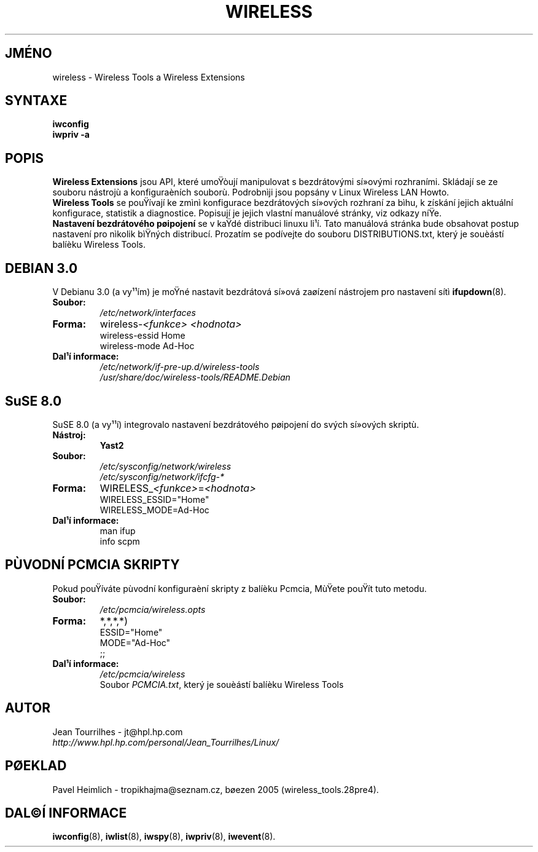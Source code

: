 .\" Jean Tourrilhes - HPL - 2002 - 2004
.\" wireless.7
.\"
.TH WIRELESS 7 "4.duben 2004" "wireless-tools" "Linux - Manuál programátora"
.\"
.\" NAME part
.\"
.SH JMÉNO
wireless \- Wireless Tools a Wireless Extensions
.\"
.\" SYNOPSIS part
.\"
.SH SYNTAXE
.B iwconfig
.br
.B iwpriv \-a
.br
.\"
.\" DESCRIPTION part
.\"
.SH POPIS
.B Wireless Extensions
jsou API, které umoŸòují manipulovat s bezdrátovými sí»ovými rozhraními.
Skládají se ze souboru nástrojù a konfiguraèních souborù. Podrobnìji
jsou popsány v Linux Wireless LAN Howto.
.br
.B Wireless Tools
se pouŸívají ke zmìnì konfigurace bezdrátových sí»ových rozhraní za bìhu,
k získání jejich aktuální konfigurace, statistik a diagnostice.
Popisují je jejich vlastní manuálové stránky, viz odkazy níŸe.
.br
.B Nastavení bezdrátového pøipojení
se v kaŸdé distribuci linuxu li¹í. Tato manuálová stránka bude obsahovat
postup nastavení pro nìkolik bìŸných distribucí. Prozatím se podívejte do 
souboru DISTRIBUTIONS.txt, který je souèástí balíèku Wireless Tools.
.\"
.\" DEBIAN 3.0 part
.\"
.SH DEBIAN 3.0
V Debianu 3.0 (a vy¹¹ím) je moŸné nastavit bezdrátová sí»ová zaøízení
nástrojem pro nastavení sítì
.BR ifupdown (8).
.TP
.B Soubor:
.I /etc/network/interfaces
.TP
.B Forma:
.RI wireless\- "<funkce> <hodnota>"
.br
wireless\-essid Home
.br
wireless\-mode Ad\-Hoc
.TP
.B Dal¹í informace:
.I /etc/network/if\-pre\-up.d/wireless\-tools
.br
.I /usr/share/doc/wireless\-tools/README.Debian
.\"
.\" SuSE 8.0 part
.\"
.SH SuSE 8.0
SuSE 8.0 (a vy¹¹í) integrovalo nastavení bezdrátového pøipojení do svých
sí»ových skriptù.
.TP
.B Nástroj:
.B Yast2
.TP
.B Soubor:
.I /etc/sysconfig/network/wireless
.br
.I /etc/sysconfig/network/ifcfg\-*
.TP
.B Forma:
.RI WIRELESS_ "<funkce>" = "<hodnota>"
.br
WIRELESS_ESSID="Home"
.br
WIRELESS_MODE=Ad\-Hoc
.TP
.B Dal¹í informace:
man ifup
.br
info scpm
.\"
.\" PCMCIA part
.\"
.SH PÙVODNÍ PCMCIA SKRIPTY
Pokud pouŸíváte pùvodní konfiguraèní skripty z balíèku Pcmcia,
MùŸete pouŸít tuto metodu.
.TP
.B Soubor:
.I /etc/pcmcia/wireless.opts
.TP
.B Forma:
*,*,*,*)
.br
ESSID="Home"
.br
MODE="Ad-Hoc"
.br
;;
.TP
.B Dal¹í informace:
.I /etc/pcmcia/wireless
.br
Soubor
.IR "PCMCIA.txt" ,
který je souèástí balíèku Wireless Tools
.\"
.\" AUTHOR part
.\"
.SH AUTOR
Jean Tourrilhes \- jt@hpl.hp.com
.br
.I http://www.hpl.hp.com/personal/Jean_Tourrilhes/Linux/
.\"
.\" TRANSLATION part
.\"
.SH PØEKLAD
Pavel Heimlich \- tropikhajma@seznam.cz, bøezen 2005 (wireless_tools.28pre4).
.\"
.\" SEE ALSO part
.\"
.SH DAL©Í INFORMACE
.BR iwconfig (8),
.BR iwlist (8),
.BR iwspy (8),
.BR iwpriv (8),
.BR iwevent (8).
